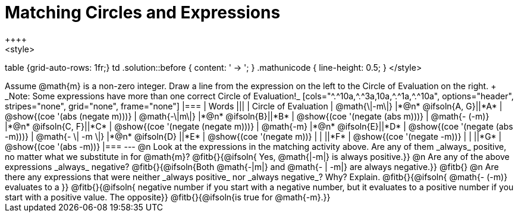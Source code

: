 = Matching Circles and Expressions
++++
<style>
table {grid-auto-rows: 1fr;}
td .solution::before { content: ' → '; }
.mathunicode { line-height: 0.5; }
</style>
++++

Assume @math{m} is a non-zero integer. Draw a line from the expression on the left to the Circle of Evaluation on the right. +
_Note: Some expressions have more than one correct Circle of Evaluation!_

[cols="^.^10a,^.^3a,10a,^.^1a,^.^10a", options="header", stripes="none", grid="none", frame="none"]
|===
| Words
|||
| Circle of Evaluation

| @math{\|-m\|}
|*@n* @ifsoln{A, G}||*A*
| @show{(coe '(abs (negate m)))}

| @math{-\|m\|}
|*@n* @ifsoln{B}||*B*
| @show{(coe '(negate (abs m)))}

| @math{- (-m)}
|*@n* @ifsoln{C, F}||*C*
| @show{(coe '(negate (negate m)))}

| @math{-m}
|*@n* @ifsoln{E}||*D*
| @show{(coe '(negate (abs -m)))}

| @math{- \| -m \|}
|*@n* @ifsoln{D}	||*E*
| @show{(coe '(negate m))}

|
| ||*F*
| @show{(coe '(negate -m))}

|
| ||*G*
| @show{(coe '(abs -m))}

|===


---


@n Look at the expressions in the matching activity above. Are any of them _always_ positive, no matter what we substitute in for @math{m}? @fitb{}{@ifsoln{ Yes, @math{|-m|} is always positive.}}

@n Are any of the above expressions _always_ negative? @fitb{}{@ifsoln{Both @math{-|m|} and @math{- | -m|} are always negative.}}

@fitb{}

@n Are there any expressions that were neither _always positive_ nor _always negative_? Why? Explain. @fitb{}{@ifsoln{ @math{- (-m)} evaluates to a }}

@fitb{}{@ifsoln{ negative number if you start with a negative number, but it evaluates to a positive number if you start with a positive value. The opposite}}

@fitb{}{@ifsoln{is true for @math{-m}.}}
